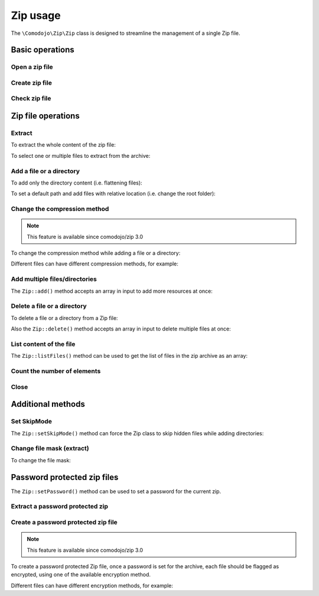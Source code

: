 Zip usage
=========

The ``\Comodojo\Zip\Zip`` class is designed to streamline the management of a single Zip file.

Basic operations
----------------

Open a zip file
...............

.. code-block:: php
   :linenos:

    <?php namespace My\Namespace;

    use \Comodojo\Zip\Zip;

    $zip = Zip::open('file.zip');

Create zip file
...............

.. code-block:: php
   :linenos:

    <?php namespace My\Namespace;

    use \Comodojo\Zip\Zip;

    $zip = Zip::create('file.zip');

Check zip file
..............

.. code-block:: php
   :linenos:

    <?php namespace My\Namespace;

    use \Comodojo\Zip\Zip;

    $is_valid = Zip::check('file.zip'); // true in case of success

Zip file operations
-------------------

Extract
.......

To extract the whole content of the zip file:

.. code-block:: php
   :linenos:

    <?php namespace My\Namespace;

    use \Comodojo\Zip\Zip;

    $zip = Zip::open('file.zip');

    // extract whole archive
    $zip->extract('/path/to/uncompressed/files');

To select one or multiple files to extract from the archive:

.. code-block:: php
   :linenos:

    <?php namespace My\Namespace;

    use \Comodojo\Zip\Zip;

    $zip = Zip::open('file.zip');

    // extract one file
    $zip->extract('/path/to/uncompressed/files', 'file');

    // extract multiple files
    $zip->extract('/path/to/uncompressed/files', ['file1','file2']);

Add a file or a directory
.........................

.. code-block:: php
   :linenos:

    <?php namespace My\Namespace;

    use \Comodojo\Zip\Zip;

    $zip = Zip::create('file.zip');

    $zip->add('/path/to/my/file');

    $zip->add('/path/to/my/directory');

To add only the directory content (i.e. flattening files):

.. code-block:: php
   :linenos:

    <?php namespace My\Namespace;

    use \Comodojo\Zip\Zip;

    $zip = Zip::create('file.zip');

    $zip->add('/path/to/my/directory', true);

To set a default path and add files with relative location (i.e. change the root folder):

.. code-block:: php
   :linenos:

    <?php namespace My\Namespace;

    use \Comodojo\Zip\Zip;

    $zip = Zip::create('file.zip');

    // move the path
    $zip->setPath('/path/to/my');

    // add relative files or directories
    $zip->add('file')
        ->add('directory');

Change the compression method
.............................

.. note:: This feature is available since comodojo/zip 3.0

To change the compression method while adding a file or a directory:

.. code-block:: php
   :linenos:

    <?php namespace My\Namespace;

    use \Comodojo\Zip\Zip;

    $zip = Zip::create('file.zip');

    // add a file specifying the compression method to use
    // available methods:
    //  Zip::CM_DEFAULT
    //  Zip::CM_STORE
    //  Zip::CM_DEFLATE
    $zip->add('/path/to/my/file', false, Zip::CM_DEFLATE);

Different files can have different compression methods, for example:

.. code-block:: php
   :linenos:

    <?php namespace My\Namespace;

    use \Comodojo\Zip\Zip;

    $zip = Zip::create('file.zip');

    $zip->add('/path/to/my/file_1', false, Zip::CM_DEFLATE)
        ->add('/path/to/my/file_2', false, Zip::CM_STORE);

Add multiple files/directories
..............................

The ``Zip::add()`` method accepts an array in input to add more resources at once:

.. code-block:: php
   :linenos:

    <?php namespace My\Namespace;

    $zip = Zip::create('file.zip');

    use \Comodojo\Zip\Zip;

    $zip->add([
        '/path/to/my/file1',
        '/path/to/my/file2'
    ]);

    // the Zip::add() method can be chained too:
    $zip->add('/path/to/my/file1')
        ->add('/path/to/my/file2');

Delete a file or a directory
............................

To delete a file or a directory from a Zip file:

.. code-block:: php
   :linenos:

    <?php namespace My\Namespace;

    use \Comodojo\Zip\Zip;

    $zip = Zip::open('file.zip');

    $zip->delete('file');

Also the ``Zip::delete()`` method accepts an array in input to delete multiple files at once:

.. code-block:: php
   :linenos:

    <?php namespace My\Namespace;

    use \Comodojo\Zip\Zip;

    $zip = Zip::open('file.zip');

    $zip->delete([
        'file1',
        'file2'
    ]);

    // the Zip::delete() method can be chained too:
    $zip->delete('file1')
        ->delete('file2');

List content of the file
........................

The ``Zip::listFiles()`` method can be used to get the list of files in the zip archive as an array:

.. code-block:: php
   :linenos:

    <?php namespace My\Namespace;

    use \Comodojo\Zip\Zip;

    $zip = Zip::open('file.zip');
    $zip->listFiles();

Count the number of elements
............................

.. code-block:: php
   :linenos:

    <?php namespace My\Namespace;

    use \Comodojo\Zip\Zip;

    $zip = Zip::open('file.zip');
    $elements = count($zip);

Close
.....

.. code-block:: php
   :linenos:

    <?php namespace My\Namespace;

    use \Comodojo\Zip\Zip;

    $zip = Zip::open('file.zip');

    // ...

    $zip->close();

Additional methods
------------------

Set SkipMode
............

The ``Zip::setSkipMode()`` method can force the Zip class to skip hidden files while adding directories:

.. code-block:: php
   :linenos:

    <?php namespace My\Namespace;

    $zip = Zip::open('file.zip');

    // set the skip mode
    // available modes:
    //  Zip::SKIP_NONE (default)
    //  Zip::SKIP_HIDDEN
    //  Zip::SKIP_ALL
    //  Zip::SKIP_COMODOJO
    $zip->setSkipped(Zip::SKIP_HIDDEN);

    // get skip mode
    $mode = $zip->getSkipped();

Change file mask (extract)
..........................

To change the file mask:

.. code-block:: php
   :linenos:

    <?php namespace My\Namespace;

    $zip = Zip::open('file.zip');

    // set the file mask (default 777)
    $zip->setMask(0644);

    // get mask
    $mask = $zip->getMask();

Password protected zip files
----------------------------

The ``Zip::setPassword()`` method can be used to set a password for the current zip.

Extract a password protected zip
................................

.. code-block:: php
   :linenos:

    <?php namespace My\Namespace;

    $zip = Zip::open('file.zip');

    // set the zip password
    $zip->setPassword('FordPerfect')
        ->extract('/destination/folder');

Create a password protected zip file
....................................

.. note:: This feature is available since comodojo/zip 3.0

To create a password protected Zip file, once a password is set for the archive, each file should be flagged as encrypted, using one of the available encryption method.

.. code-block:: php
   :linenos:

    <?php namespace My\Namespace;

    $zip = Zip::create('file.zip');

    // set the zip password
    $zip->setPassword('FordPerfect')
        ->add('file', false, Zip::CM_DEFAULT, Zip::EM_AES_128);

Different files can have different encryption methods, for example:

.. code-block:: php
   :linenos:

    <?php namespace My\Namespace;

    $zip = Zip::create('file.zip');

    // set the zip password and the encryption method
    // available methods:
    //  Zip::EM_NONE (default)
    //  Zip::EM_AES_128
    //  Zip::EM_AES_192
    //  Zip::EM_AES_256
    $zip->setPassword('FordPerfect')
        ->add('file_1', false, Zip::CM_DEFAULT, Zip::EM_AES_128)
        ->add('file_2', false, Zip::CM_DEFAULT, Zip::EM_AES_256);

